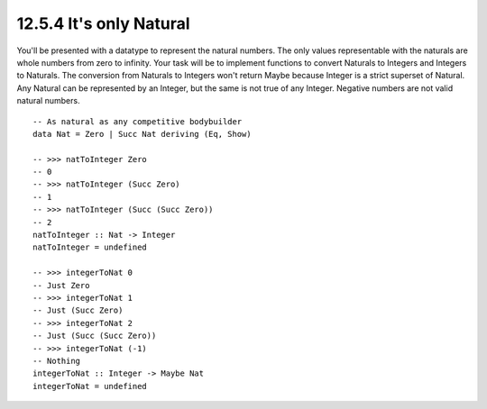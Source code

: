 12.5.4 It's only Natural
^^^^^^^^^^^^^^^^^^^^^^^^
You'll be presented with a datatype to represent the natural numbers. The only
values representable with the naturals are whole numbers from zero to infinity.
Your task will be to implement functions to convert Naturals to Integers and
Integers to Naturals. The conversion from Naturals to Integers won't return
Maybe because Integer is a strict superset of Natural. Any Natural can be
represented by an Integer, but the same is not true of any Integer. Negative
numbers are not valid natural numbers.

::

  -- As natural as any competitive bodybuilder
  data Nat = Zero | Succ Nat deriving (Eq, Show)

  -- >>> natToInteger Zero
  -- 0
  -- >>> natToInteger (Succ Zero)
  -- 1
  -- >>> natToInteger (Succ (Succ Zero))
  -- 2
  natToInteger :: Nat -> Integer
  natToInteger = undefined

  -- >>> integerToNat 0
  -- Just Zero
  -- >>> integerToNat 1
  -- Just (Succ Zero)
  -- >>> integerToNat 2
  -- Just (Succ (Succ Zero))
  -- >>> integerToNat (-1)
  -- Nothing
  integerToNat :: Integer -> Maybe Nat
  integerToNat = undefined
